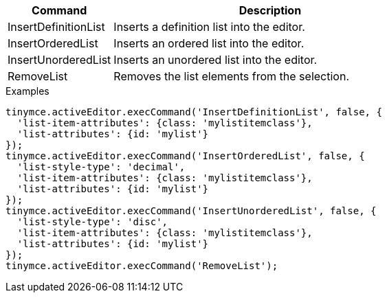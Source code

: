 [cols="1,3",options="header"]
|===
|Command |Description
|InsertDefinitionList |Inserts a definition list into the editor.
|InsertOrderedList |Inserts an ordered list into the editor.
|InsertUnorderedList |Inserts an unordered list into the editor.
|RemoveList |Removes the list elements from the selection.
|===

.Examples
[source,js]
----
tinymce.activeEditor.execCommand('InsertDefinitionList', false, {
  'list-item-attributes': {class: 'mylistitemclass'},
  'list-attributes': {id: 'mylist'}
});
tinymce.activeEditor.execCommand('InsertOrderedList', false, {
  'list-style-type': 'decimal',
  'list-item-attributes': {class: 'mylistitemclass'},
  'list-attributes': {id: 'mylist'}
});
tinymce.activeEditor.execCommand('InsertUnorderedList', false, {
  'list-style-type': 'disc',
  'list-item-attributes': {class: 'mylistitemclass'},
  'list-attributes': {id: 'mylist'}
});
tinymce.activeEditor.execCommand('RemoveList');
----
